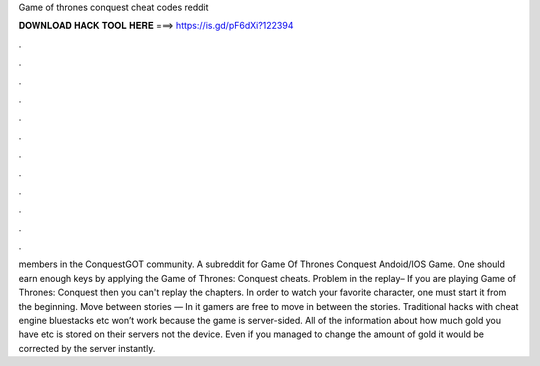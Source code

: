 Game of thrones conquest cheat codes reddit

𝐃𝐎𝐖𝐍𝐋𝐎𝐀𝐃 𝐇𝐀𝐂𝐊 𝐓𝐎𝐎𝐋 𝐇𝐄𝐑𝐄 ===> https://is.gd/pF6dXi?122394

.

.

.

.

.

.

.

.

.

.

.

.

members in the ConquestGOT community. A subreddit for Game Of Thrones Conquest Andoid/IOS Game. One should earn enough keys by applying the Game of Thrones: Conquest cheats. Problem in the replay– If you are playing Game of Thrones: Conquest then you can't replay the chapters. In order to watch your favorite character, one must start it from the beginning. Move between stories — In it gamers are free to move in between the stories. Traditional hacks with cheat engine bluestacks etc won’t work because the game is server-sided. All of the information about how much gold you have etc is stored on their servers not the device. Even if you managed to change the amount of gold it would be corrected by the server instantly.